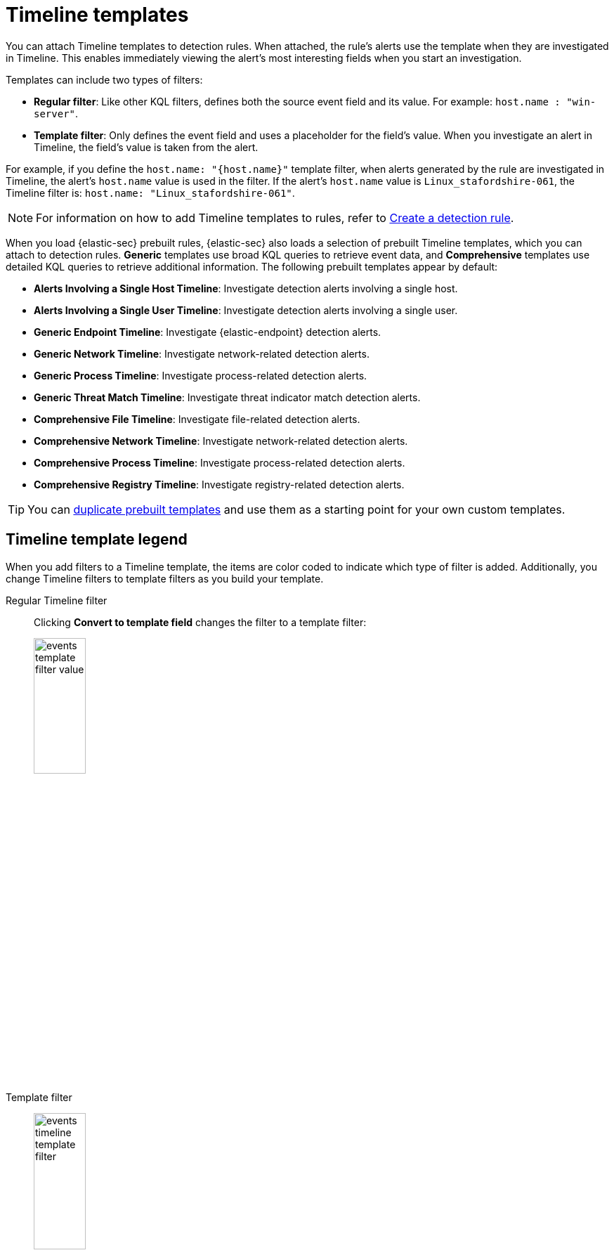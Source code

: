 [[security-timeline-templates-ui]]
= Timeline templates

// :description: Attach Timeline templates to detection rules to streamline investigations.
// :keywords: serverless, security, how-to, analyze, manage

You can attach Timeline templates to detection rules. When attached, the rule's alerts use the template when they are investigated in Timeline. This enables immediately viewing the alert's most interesting fields when you start an investigation.

Templates can include two types of filters:

* **Regular filter**: Like other KQL filters, defines both the source event field and its value. For example: `host.name : "win-server"`.
* **Template filter**: Only defines the event field and uses a placeholder
for the field's value. When you investigate an alert in Timeline, the field's value is taken from the alert.

For example, if you define the `host.name: "{host.name}"` template filter, when alerts generated by the rule are investigated in Timeline, the alert's
`host.name` value is used in the filter. If the alert's `host.name` value is
`Linux_stafordshire-061`, the Timeline filter is:
`host.name: "Linux_stafordshire-061"`.

[NOTE]
====
For information on how to add Timeline templates to rules, refer to <<security-rules-create,Create a detection rule>>.
====

When you load {elastic-sec} prebuilt rules, {elastic-sec} also loads a selection of prebuilt Timeline templates, which you can attach to detection rules. **Generic** templates use broad KQL queries to retrieve event data, and **Comprehensive** templates use detailed KQL queries to retrieve additional information. The following prebuilt templates appear by default:

* **Alerts Involving a Single Host Timeline**: Investigate detection alerts involving a single host.
* **Alerts Involving a Single User Timeline**: Investigate detection alerts involving a single user.
* **Generic Endpoint Timeline**: Investigate {elastic-endpoint} detection alerts.
* **Generic Network Timeline**: Investigate network-related detection alerts.
* **Generic Process Timeline**: Investigate process-related detection alerts.
* **Generic Threat Match Timeline**: Investigate threat indicator match detection alerts.
* **Comprehensive File Timeline**: Investigate file-related detection alerts.
* **Comprehensive Network Timeline**: Investigate network-related detection alerts.
* **Comprehensive Process Timeline**: Investigate process-related detection alerts.
* **Comprehensive Registry Timeline**: Investigate registry-related detection alerts.

[TIP]
====
You can <<man-templates-ui,duplicate prebuilt templates>> and use them as
a starting point for your own custom templates.
====

[discrete]
[[template-legend-ui]]
== Timeline template legend

When you add filters to a Timeline template, the items are color coded to
indicate which type of filter is added. Additionally, you change Timeline
filters to template filters as you build your template.

Regular Timeline filter::
Clicking **Convert to template field** changes the filter to a template filter:
+
[role="screenshot"]
image::images/timeline-templates-ui/-events-template-filter-value.png[width=30%]

Template filter::
+
[role="screenshot"]
image:images/timeline-templates-ui/-events-timeline-template-filter.png[width=30%]
+
When you <<man-templates-ui,convert a template to a Timeline>>, template filters with placeholders are disabled:
+
[role="screenshot"]
image::images/timeline-templates-ui/-events-invalid-filter.png[width=30%]
+
To enable the filter, either specify a value or change it to a field's existing filter (refer to <<pivot,Edit existing filters>>).

[discrete]
[[create-timeline-template]]
== Create a Timeline template

. Choose one of the following:
+
** Go to **Investigations** → **Timelines**. Click the **Templates** tab, then click **Create new Timeline template**.
** Go to the Timeline bar (which is at the bottom of most pages), click the image:images/icons/plusInCircle.svg[New Timeline] button, then click **Create new Timeline template**.
** From an open Timeline or Timeline template, click **New** → **New Timeline template**.
. Add filters to the new Timeline template. Click **Add field**, and select the required option:
+
** **Add field**: Add a regular Timeline filter.
** **Add template field**: Add a template filter with a value placeholder.
+
[TIP]
====
You can also drag and send items to the template from the **Overview**, **Hosts**, **Network**, and **Alerts** pages.
====
+
[role="screenshot"]
image::images/timeline-templates-ui/-events-create-a-timeline-template-field.png[An example of a Timeline filter]
. Click **Save** to give the template a title and description.

**Example**

To create a template for process-related alerts on a specific host:

* Add a regular filter for the host name:
`host.name: "Linux_stafordshire-061"`
* Add template filter for process names: `process.name: "{process.name}"`

[role="screenshot"]
image::images/timeline-templates-ui/-events-template-query-example.png[]

When alerts generated by rules associated with this template are investigated
in Timeline, the host name is `Linux_stafordshire-061`, whereas the process name
value is retrieved from the alert's `process.name` field.

[discrete]
[[man-templates-ui]]
== Manage existing Timeline templates

You can view, duplicate, export, delete, and create templates from existing Timelines:

. Go to **Investigations** → **Timelines** → **Templates**.
+
[role="screenshot"]
image::images/timeline-templates-ui/-events-all-actions-timeline-ui.png[]
. Click the **All actions** icon in the relevant row, and then select the action:
+
** **Create timeline from template** (refer to <<create-timeline-template,Create a Timeline template>>)
** **Duplicate template**
** **Export selected** (refer to <<import-export-timeline-templates,Export and import Timeline templates>>)
** **Delete selected**
** **Create query rule from timeline** (only available if the Timeline contains a KQL query)
** **Create EQL rule from timeline** (only available if the Timeline contains an EQL query)

[TIP]
====
To perform the same action on multiple templates, select templates, then the required action from the **Bulk actions** menu.
====

[NOTE]
====
You cannot delete prebuilt templates.
====

[discrete]
[[import-export-timeline-templates]]
== Export and import Timeline templates

You can import and export Timeline templates, which enables importing templates from one space or {elastic-sec} instance to another. Exported templates are saved in an `ndjson` file.

. Go to **Investigations** → **Timelines** → **Templates**.
. To export templates, do one of the following:
+
** To export one template, click the **All actions** icon in the relevant row and then select **Export selected**.
** To export multiple templates, select all the required templates and then click **Bulk actions** → **Export selected**.
. To import templates, click **Import**, then select or drag and drop the template `ndjson` file.
+
[NOTE]
====
Each template object in the file must be represented in a single line.
Multiple template objects are delimited with newlines.
====

[NOTE]
====
You cannot export prebuilt templates.
====
